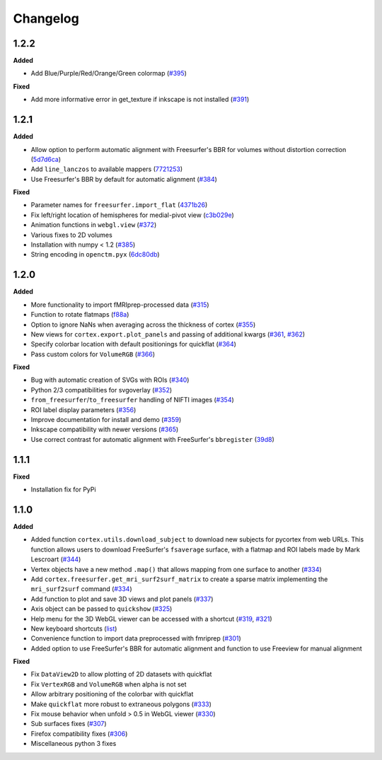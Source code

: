 .. _changelog:

Changelog
==========


1.2.2
------

**Added**

- Add Blue/Purple/Red/Orange/Green colormap (`#395 <https://github.com/gallantlab/pycortex/pull/395>`_)

**Fixed**

- Add more informative error in get_texture if inkscape is not installed (`#391 <https://github.com/gallantlab/pycortex/pull/391>`_)

1.2.1
-----

**Added**

- Allow option to perform automatic alignment with Freesurfer's BBR for volumes without distortion correction (`5d7d6ca <https://github.com/gallantlab/pycortex/commit/5d7d6ca73845986fcc182899289218132be99604>`_)
- Add ``line_lanczos`` to available mappers (`7721253 <https://github.com/gallantlab/pycortex/commit/77212535da1ad17930697b8cf2f497ae09d2898b>`_)
- Use Freesurfer's BBR by default for automatic alignment (`#384 <https://github.com/gallantlab/pycortex/pull/384>`_)


**Fixed**

- Parameter names for ``freesurfer.import_flat`` (`4371b26 <https://github.com/gallantlab/pycortex/commit/4371b2633a0b7180e3893484af61a941ba5029b9>`_)
- Fix left/right location of hemispheres for medial-pivot view (`c3b029e <https://github.com/gallantlab/pycortex/commit/c3b029e96c7ffa67c8c35c7af47c045e0161abc3>`_)
- Animation functions in ``webgl.view`` (`#372 <https://github.com/gallantlab/pycortex/pull/372>`_)
- Various fixes to 2D volumes
- Installation with numpy < 1.2 (`#385 <https://github.com/gallantlab/pycortex/pull/385>`_)
- String encoding in ``openctm.pyx`` (`6dc80db <https://github.com/gallantlab/pycortex/commit/6dc80db6305f0ad97e7b857e083958636fab2233>`_)


1.2.0
-----

**Added**

- More functionality to import fMRIprep-processed data (`#315 <https://github.com/gallantlab/pycortex/pull/315>`_)
- Function to rotate flatmaps (`f88a <https://github.com/gallantlab/pycortex/commit/f88a195382c9611c492eda2c525e9ab5595bcc37>`_)
- Option to ignore NaNs when averaging across the thickness of cortex (`#355 <https://github.com/gallantlab/pycortex/pull/355>`_)
- New views for ``cortex.export.plot_panels`` and passing of additional kwargs (`#361 <https://github.com/gallantlab/pycortex/pull/361>`_, `#362 <https://github.com/gallantlab/pycortex/pull/362>`_)
- Specify colorbar location with default positionings for quickflat (`#364 <https://github.com/gallantlab/pycortex/pull/364>`_)
- Pass custom colors for ``VolumeRGB`` (`#366 <https://github.com/gallantlab/pycortex/pull/366>`_)


**Fixed**

- Bug with automatic creation of SVGs with ROIs (`#340 <https://github.com/gallantlab/pycortex/pull/340>`_)
- Python 2/3 compatibilities for svgoverlay (`#352 <https://github.com/gallantlab/pycortex/pull/352>`_)
- ``from_freesurfer``/``to_freesurfer`` handling of NIFTI images (`#354 <https://github.com/gallantlab/pycortex/pull/354>`_)
- ROI label display parameters (`#356 <https://github.com/gallantlab/pycortex/pull/356>`_)
- Improve documentation for install and demo (`#359 <https://github.com/gallantlab/pycortex/pull/359>`_)
- Inkscape compatibility with newer versions (`#365 <https://github.com/gallantlab/pycortex/pull/365>`_)
- Use correct contrast for automatic alignment with FreeSurfer's ``bbregister`` (`39d8 <https://github.com/gallantlab/pycortex/commit/39d8fe6766f4ecacd0251a5798ea354528ec8eae>`_)


1.1.1
-----

**Fixed**

- Installation fix for PyPi

1.1.0
-----

**Added**

- Added function ``cortex.utils.download_subject`` to download new subjects for pycortex from web URLs. This function allows users to download FreeSurfer's ``fsaverage`` surface, with a flatmap and ROI labels made by Mark Lescroart (`#344 <https://github.com/gallantlab/pycortex/pull/344>`_)
- Vertex objects have a new method ``.map()`` that allows mapping from one surface to another (`#334 <https://github.com/gallantlab/pycortex/pull/334>`_)
- Add ``cortex.freesurfer.get_mri_surf2surf_matrix`` to create a sparse matrix implementing the ``mri_surf2surf`` command (`#334 <https://github.com/gallantlab/pycortex/pull/334>`_)
- Add function to plot and save 3D views and plot panels (`#337 <https://github.com/gallantlab/pycortex/pull/337>`_)
- Axis object can be passed to ``quickshow`` (`#325 <https://github.com/gallantlab/pycortex/pull/325>`_)
- Help menu for the 3D WebGL viewer can be accessed with a shortcut (`#319 <https://github.com/gallantlab/pycortex/pull/319>`_, `#321 <https://github.com/gallantlab/pycortex/pull/321>`_)
- New keyboard shortcuts (`list <https://gallantlab.github.io/userguide/webgl.html#keyboard-shortcuts>`_)
- Convenience function to import data preprocessed with fmriprep (`#301 <https://github.com/gallantlab/pycortex/pull/301>`_)
- Added option to use FreeSurfer's BBR for automatic alignment and function to use Freeview for manual alignment

**Fixed**

- Fix ``DataView2D`` to allow plotting of 2D datasets with quickflat
- Fix ``VertexRGB`` and ``VolumeRGB`` when alpha is not set
- Allow arbitrary positioning of the colorbar with quickflat
- Make ``quickflat`` more robust to extraneous polygons (`#333 <https://github.com/gallantlab/pycortex/pull/333>`_)
- Fix mouse behavior when unfold > 0.5 in WebGL viewer (`#330 <https://github.com/gallantlab/pycortex/pull/330>`_)
- Sub surfaces fixes (`#307 <https://github.com/gallantlab/pycortex/pull/306>`_)
- Firefox compatibility fixes  (`#306 <https://github.com/gallantlab/pycortex/pull/306>`_)
- Miscellaneous python 3 fixes

